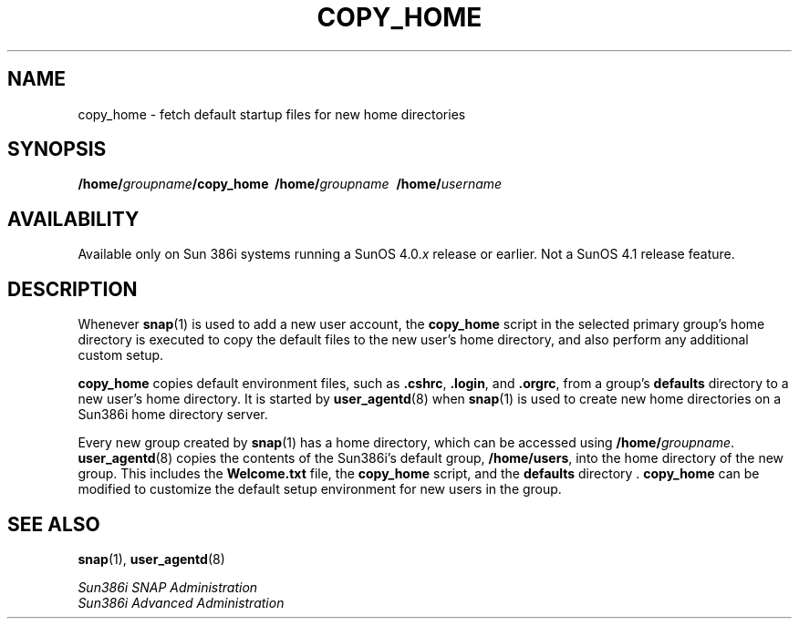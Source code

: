 .\" @(#)copy_home.8 1.1 92/07/30 SMI;
.TH COPY_HOME 8 "6 October 1989"
.SH NAME
copy_home \- fetch default startup files for new home directories
.SH SYNOPSIS
.BI /home/ groupname /copy_home\ 
.BI /home/ groupname\ 
.BI /home/ username 
.SH AVAILABILITY
.LP
Available only on Sun 386i systems running a SunOS 4.0.\fIx\fR
release or earlier.  Not a SunOS 4.1 release feature.
.SH DESCRIPTION
.IX "copy_home" "" "\fLcopy_home\fP\(em fetch default startup files for new home directories" ""
.LP
Whenever
.BR snap (1)
is used to add a new user account, the
.B copy_home
script in the selected primary group's home directory is executed
to copy the default files to the new user's home directory, and also
perform any additional custom setup.
.LP
.B copy_home
copies default environment files, such as
.BR \&.cshrc ,
.BR \&.login ,
and
.BR \&.orgrc ,
from a group's
.B defaults
directory to a new user's home directory.
It is started by
.BR user_agentd (8)
when
.BR snap (1)
is used to create new home directories on a Sun386i home directory server.
.LP
Every new group created by
.BR snap (1)
has a home directory, which
can be accessed using
.BI /home/ groupname\fR.
.BR user_agentd (8)
copies the contents of the Sun386i's default group,
.BR /home/users ,
into the home directory of the new group.
This includes the
.B Welcome.txt
file, the
.B copy_home
script, and the
.B defaults
directory .
.B copy_home
can be modified to customize the default setup
environment for new users in the group.
.SH SEE ALSO
.BR snap (1),
.BR user_agentd (8)
.LP
.I Sun386i SNAP Administration
.br
.I Sun386i Advanced Administration
